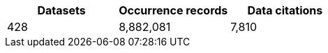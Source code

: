 |==================================================== 
h| Datasets h| Occurrence records h| Data citations 
| 428      | 8,882,081          | 7,810          
|==================================================== 
